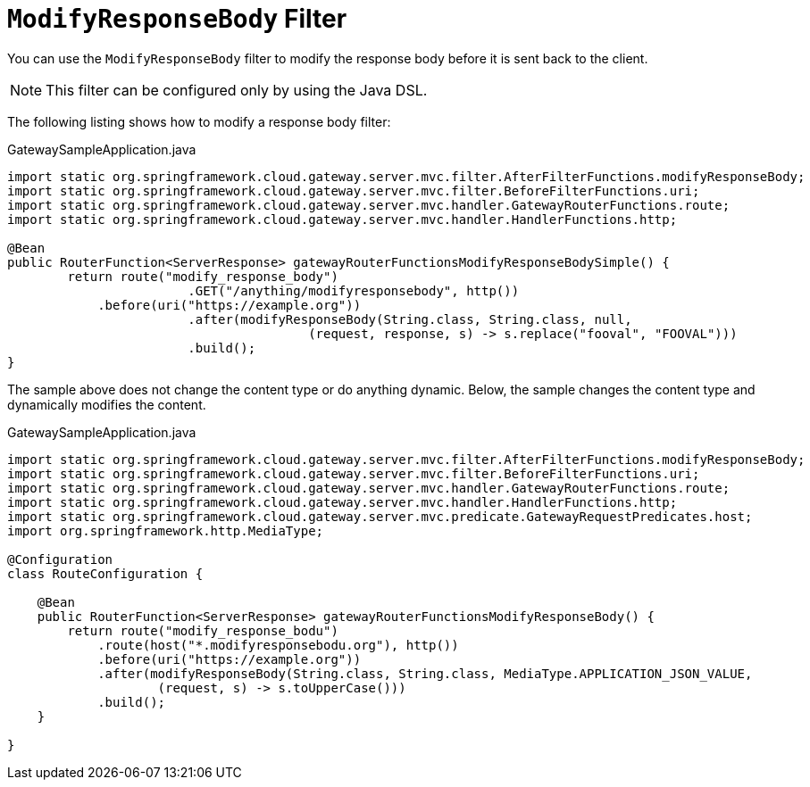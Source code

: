[[modifyresponsebody-filter]]
= `ModifyResponseBody` Filter

You can use the `ModifyResponseBody` filter to modify the response body before it is sent back to the client.

NOTE: This filter can be configured only by using the Java DSL.

The following listing shows how to modify a response body filter:

.GatewaySampleApplication.java
[source,java]
----
import static org.springframework.cloud.gateway.server.mvc.filter.AfterFilterFunctions.modifyResponseBody;
import static org.springframework.cloud.gateway.server.mvc.filter.BeforeFilterFunctions.uri;
import static org.springframework.cloud.gateway.server.mvc.handler.GatewayRouterFunctions.route;
import static org.springframework.cloud.gateway.server.mvc.handler.HandlerFunctions.http;

@Bean
public RouterFunction<ServerResponse> gatewayRouterFunctionsModifyResponseBodySimple() {
	return route("modify_response_body")
			.GET("/anything/modifyresponsebody", http())
            .before(uri("https://example.org"))
			.after(modifyResponseBody(String.class, String.class, null,
					(request, response, s) -> s.replace("fooval", "FOOVAL")))
			.build();
}
----

The sample above does not change the content type or do anything dynamic. Below, the sample changes the content type and dynamically modifies the content.

.GatewaySampleApplication.java
[source,java]
----
import static org.springframework.cloud.gateway.server.mvc.filter.AfterFilterFunctions.modifyResponseBody;
import static org.springframework.cloud.gateway.server.mvc.filter.BeforeFilterFunctions.uri;
import static org.springframework.cloud.gateway.server.mvc.handler.GatewayRouterFunctions.route;
import static org.springframework.cloud.gateway.server.mvc.handler.HandlerFunctions.http;
import static org.springframework.cloud.gateway.server.mvc.predicate.GatewayRequestPredicates.host;
import org.springframework.http.MediaType;

@Configuration
class RouteConfiguration {

    @Bean
    public RouterFunction<ServerResponse> gatewayRouterFunctionsModifyResponseBody() {
        return route("modify_response_bodu")
            .route(host("*.modifyresponsebodu.org"), http())
            .before(uri("https://example.org"))
            .after(modifyResponseBody(String.class, String.class, MediaType.APPLICATION_JSON_VALUE,
                    (request, s) -> s.toUpperCase()))
            .build();
    }

}
----
